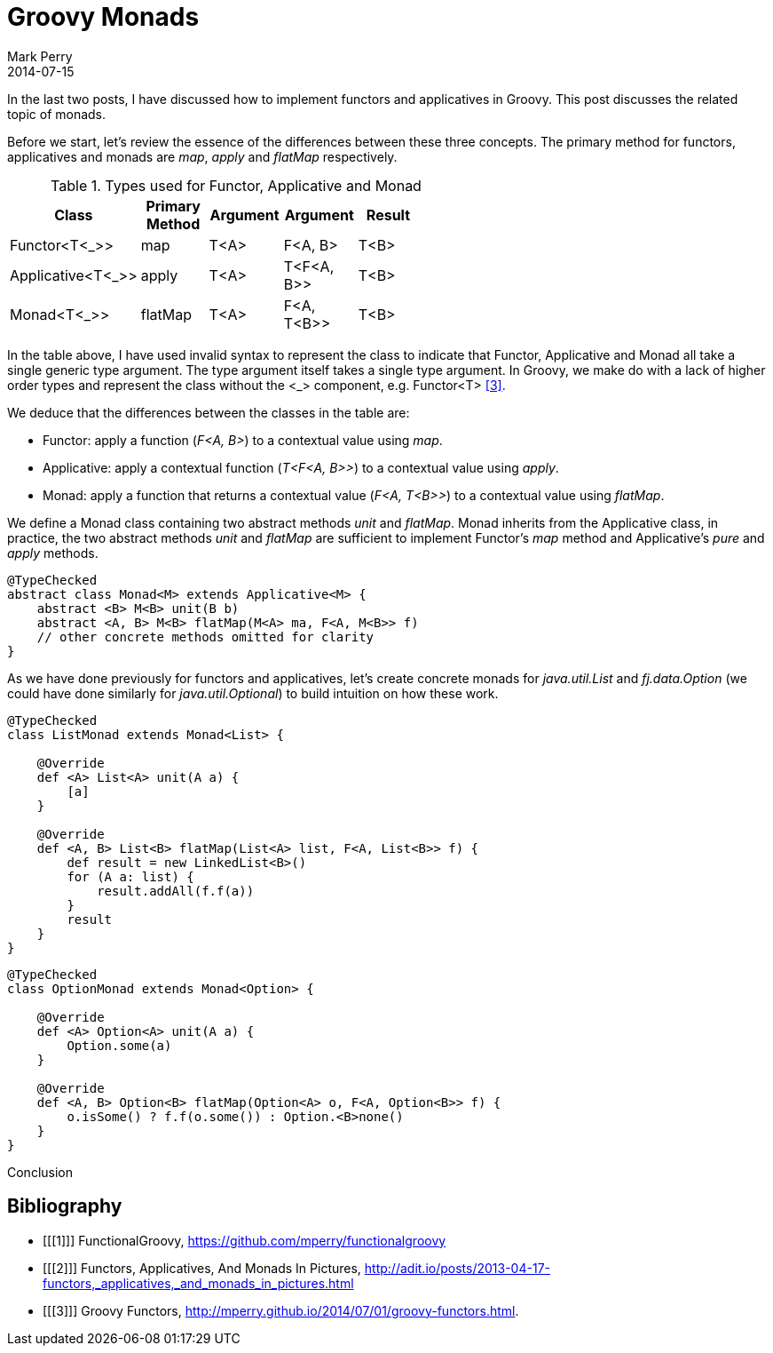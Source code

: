 = Groovy Monads
Mark Perry
2014-07-15
:jbake-type: post
:jbake-tags: groovy, monad, functional programming, functor, kind, higher-order type, typeclass, applicative
:jbake-status: published

In the last two posts, I have discussed how to implement functors and applicatives in Groovy.  This post discusses the related topic of monads.

Before we start, let's review the essence of the differences between these three concepts.  The primary method for functors, applicatives and monads are _map_, _apply_ and _flatMap_ respectively.

.Types used for Functor, Applicative and Monad
[width="60%",frame="topbot",options="header,footer"]
|=======
| Class | Primary Method | Argument | Argument | Result |
| Functor<T<_>> | map | T<A> | F<A, B> | T<B> |
| Applicative<T<_>> | apply | T<A> | T<F<A, B>> | T<B> |
| Monad<T<_>> | flatMap | T<A> | F<A, T<B>> | T<B> |
|=======

In the table above, I have used invalid syntax to represent the class to indicate that Functor, Applicative and Monad all take a single generic type argument.  The type argument itself takes a single type argument.  In Groovy, we make do with a lack of higher order types and represent the class without the <_> component, e.g. Functor<T> <<3>>.

We deduce that the differences between the classes in the table are:

* Functor: apply a function (_F<A, B>_) to a contextual value using _map_.
* Applicative: apply a contextual function (_T<F<A, B>>_) to a contextual value using _apply_.
* Monad: apply a function that returns a contextual value (_F<A, T<B>>_) to a contextual value using _flatMap_.

+++++
<!-- more -->
+++++

We define a Monad class containing two abstract methods _unit_ and _flatMap_.  Monad inherits from the Applicative class, in practice, the two abstract methods _unit_ and _flatMap_ are sufficient to implement Functor's _map_ method and Applicative's _pure_ and _apply_ methods.

[source,groovy,numbered]
----
@TypeChecked
abstract class Monad<M> extends Applicative<M> {
    abstract <B> M<B> unit(B b)
    abstract <A, B> M<B> flatMap(M<A> ma, F<A, M<B>> f)
    // other concrete methods omitted for clarity
}
----

As we have done previously for functors and applicatives, let's create concrete monads for _java.util.List_ and _fj.data.Option_ (we could have done similarly for _java.util.Optional_) to build intuition on how these work.

[source,groovy,numbered]
----
@TypeChecked
class ListMonad extends Monad<List> {

    @Override
    def <A> List<A> unit(A a) {
        [a]
    }

    @Override
    def <A, B> List<B> flatMap(List<A> list, F<A, List<B>> f) {
        def result = new LinkedList<B>()
        for (A a: list) {
            result.addAll(f.f(a))
        }
        result
    }
}
----

[source,groovy,numbered]
----
@TypeChecked
class OptionMonad extends Monad<Option> {

    @Override
    def <A> Option<A> unit(A a) {
        Option.some(a)
    }

    @Override
    def <A, B> Option<B> flatMap(Option<A> o, F<A, Option<B>> f) {
        o.isSome() ? f.f(o.some()) : Option.<B>none()
    }
}
----




Conclusion



== Bibliography

[bibliography]
* [[[1]]] FunctionalGroovy, https://github.com/mperry/functionalgroovy
* [[[2]]] Functors, Applicatives, And Monads In Pictures, http://adit.io/posts/2013-04-17-functors,_applicatives,_and_monads_in_pictures.html
* [[[3]]] Groovy Functors, http://mperry.github.io/2014/07/01/groovy-functors.html.



